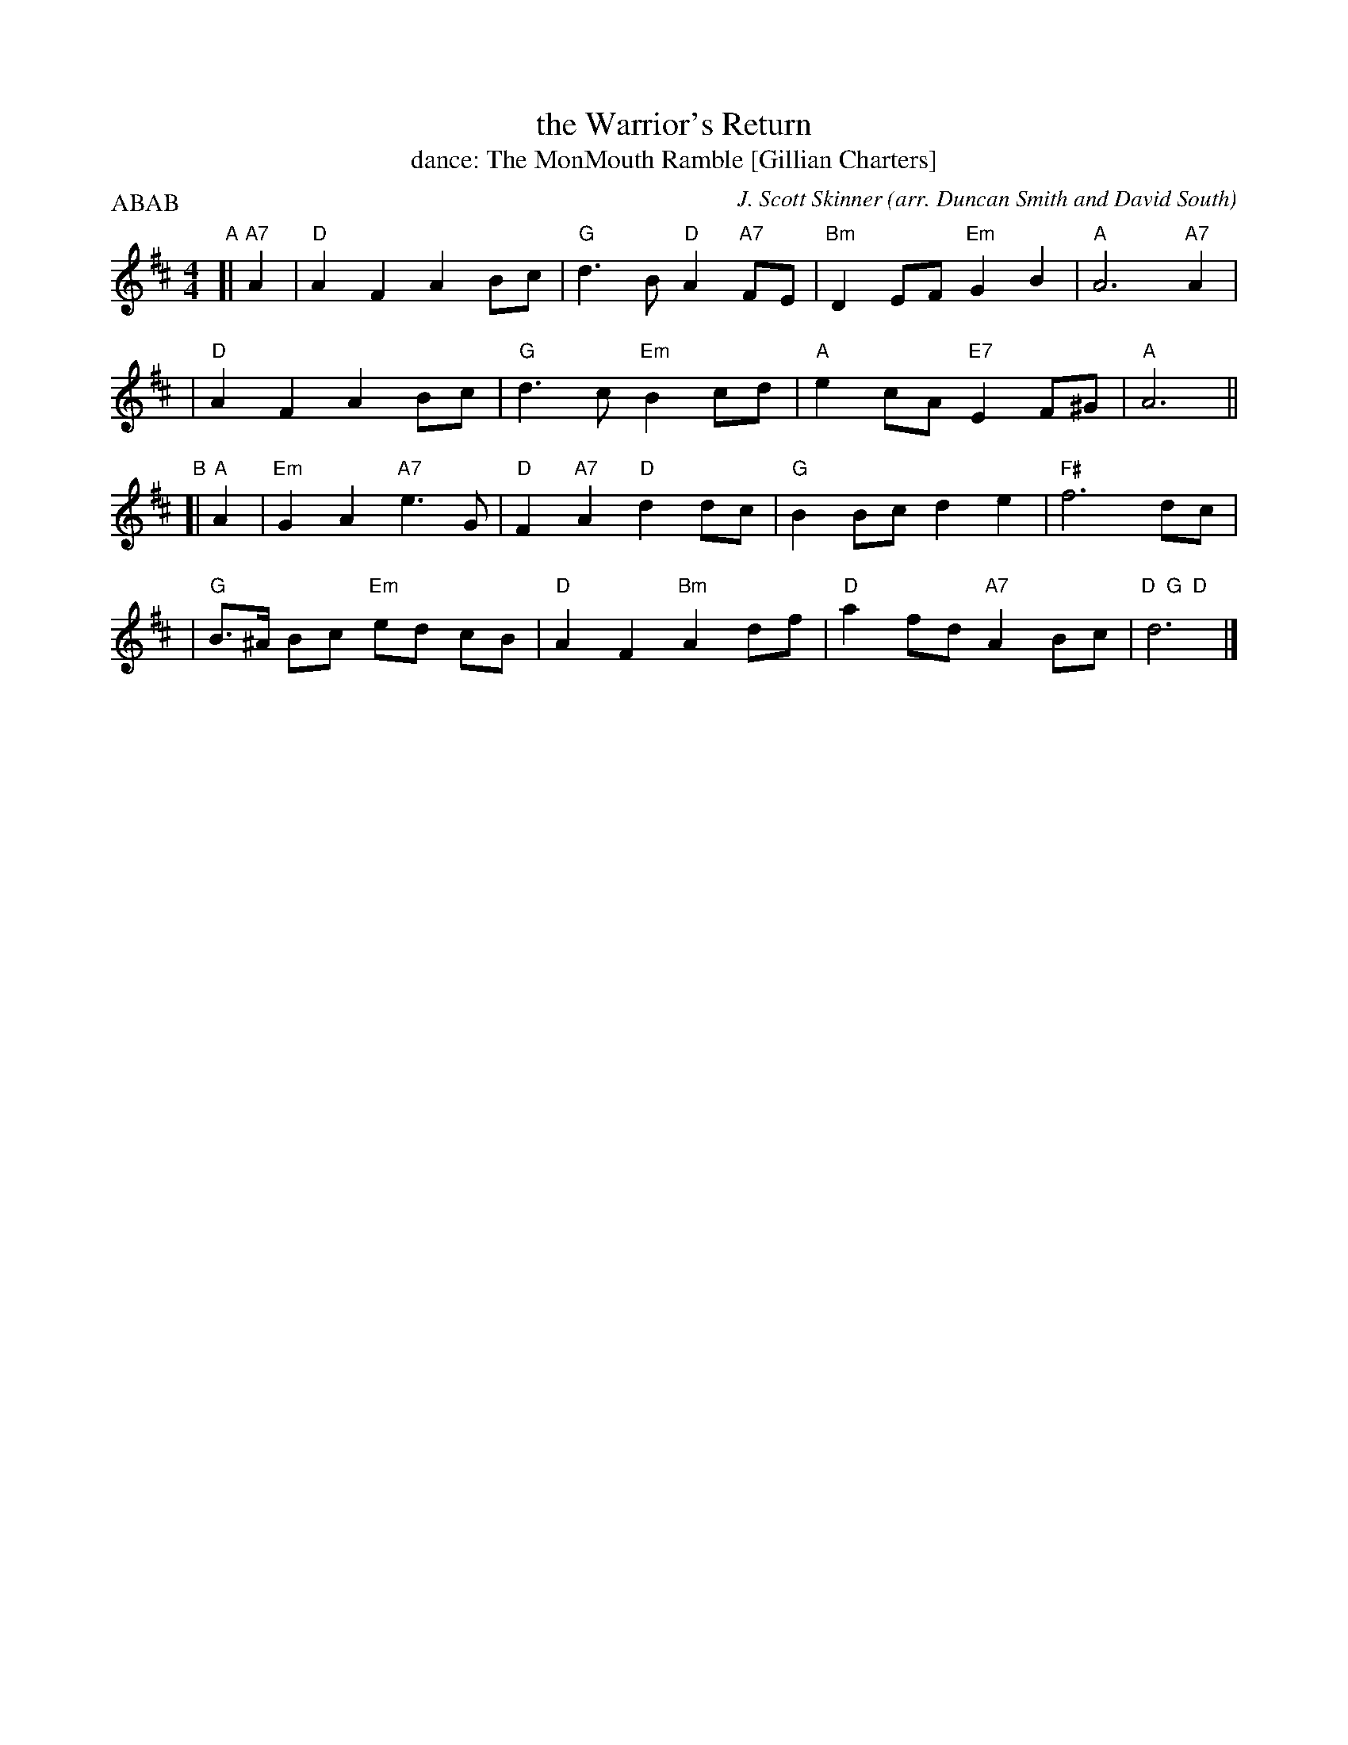 X: 151
T: the Warrior's Return
T: dance: The MonMouth Ramble [Gillian Charters]
C: J. Scott Skinner
O: arr. Duncan Smith and David South
R: air, strathspey
Z: 2009 John Chambers <jc:trillian.mit.edu>
B: Celebrate Fifty Years of Dancing with the Boston Branch RSCDS (2000) p.15
M: 4/4
L: 1/8
P: ABAB
K: D
"A"[| "A7"A2 \
| "D"A2 F2 A2 Bc | "G"d3 B "D"A2 "A7"FE | "Bm"D2 EF "Em"G2 B2 | "A"A6 "A7"A2 |
| "D"A2 F2 A2 Bc | "G"d3 c "Em"B2 cd | "A"e2 cA "E7"E2 F^G | "A"A6 ||
"B"[| "A"A2 \
| "Em"G2 A2 "A7"e3 G | "D"F2 "A7"A2 "D"d2 dc | "G"B2 Bc d2 e2 | "F#"f6 dc |
| "G"B>^A Bc "Em"ed cB | "D"A2 F2 "Bm"A2 df | "D"a2 fd "A7"A2 Bc | "D  G  D"d6 |]
